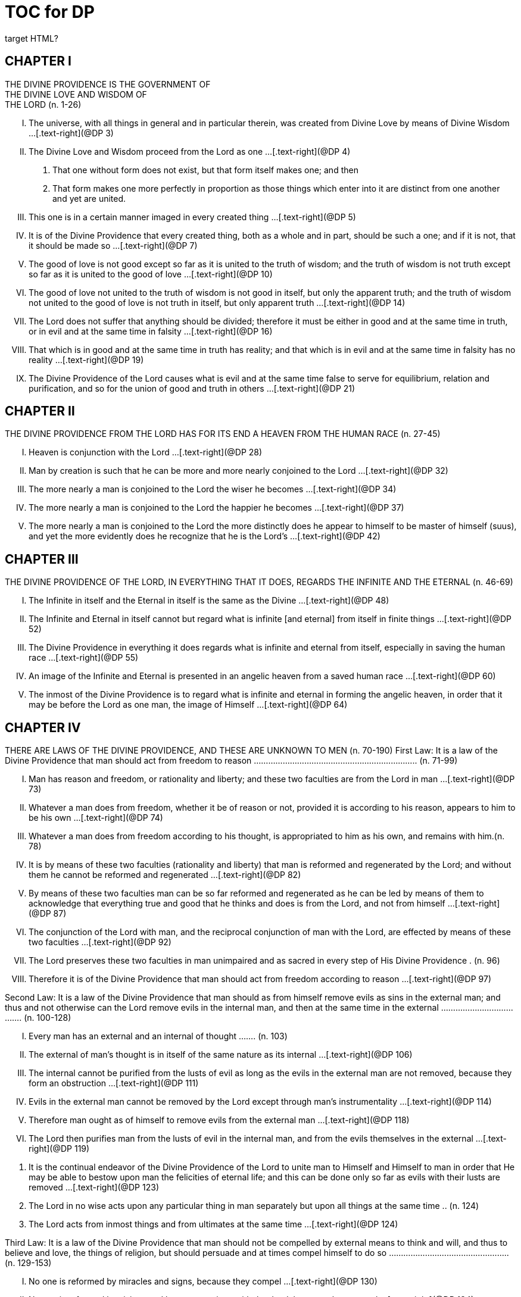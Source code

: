 = TOC for DP
target HTML?


[.text-center]
== CHAPTER Ⅰ + 
THE DIVINE PROVIDENCE IS THE GOVERNMENT OF + 
THE DIVINE LOVE AND WISDOM OF + 
THE LORD (n. 1-26)

[.text-left]
[upperroman]
. The universe, with all things in general and in particular therein, was created from Divine Love by means of Divine Wisdom ...[.text-right](@DP 3)
. The Divine Love and Wisdom proceed from the Lord as one ...[.text-right](@DP 4)
[arabic]
.. That one without form does not exist, but that form itself makes one; and then
.. That form makes one more perfectly in proportion as those things which enter into it are distinct from one another and yet are united.
. This one is in a certain manner imaged in every created thing ...[.text-right](@DP 5)

. It is of the Divine Providence that every created thing, both as a whole and in part, should be such a one; and if it is not,
that it should be made so ...[.text-right](@DP 7)

. The good of love is not good except so far as it is united to the truth of wisdom; and the truth of wisdom is not truth except so far as it is united to the good of love ...[.text-right](@DP 10)

. The good of love not united to the truth of wisdom is not good in itself, but only the apparent truth; and the truth of wisdom not united to the good of love is not truth in itself,
but only apparent truth ...[.text-right](@DP 14)

. The Lord does not suffer that anything should be divided;
therefore it must be either in good and at the same time in truth, or in evil and at the same time in falsity ...[.text-right](@DP 16)

. That which is in good and at the same time in truth has reality; and that which is in evil and at the same time in falsity has no reality ...[.text-right](@DP 19)

. The Divine Providence of the Lord causes what is evil and at the same time false to serve for equilibrium, relation and purification, and so for the union of good and truth in others ...[.text-right](@DP 21)


[.text-center]
== CHAPTER Ⅱ + 
THE DIVINE PROVIDENCE FROM THE LORD HAS FOR ITS END A HEAVEN FROM THE HUMAN RACE (n. 27-45)

[.text-left]
[upperroman]
. Heaven is conjunction with the Lord ...[.text-right](@DP 28)

. Man by creation is such that he can be more and more nearly conjoined to the Lord ...[.text-right](@DP 32)

. The more nearly a man is conjoined to the Lord the wiser he becomes ...[.text-right](@DP 34)

. The more nearly a man is conjoined to the Lord the happier he becomes ...[.text-right](@DP 37)

. The more nearly a man is conjoined to the Lord the more distinctly does he appear to himself to be master of himself
(suus), and yet the more evidently does he recognize that he is the Lord's ...[.text-right](@DP 42)


[.text-center]
== CHAPTER Ⅲ + 
THE DIVINE PROVIDENCE OF THE LORD, IN EVERYTHING THAT IT DOES, REGARDS THE INFINITE AND THE ETERNAL (n. 46-69)

[.text-left]
[upperroman]
. The Infinite in itself and the Eternal in itself is the same as the Divine ...[.text-right](@DP 48)

. The Infinite and Eternal in itself cannot but regard what is infinite [and eternal] from itself in finite things ...[.text-right](@DP 52)

. The Divine Providence in everything it does regards what is infinite and eternal from itself, especially in saving the human race ...[.text-right](@DP 55)

. An image of the Infinite and Eternal is presented in an angelic heaven from a saved human race ...[.text-right](@DP 60)

. The inmost of the Divine Providence is to regard what is infinite and eternal in forming the angelic heaven, in order that it may be before the Lord as one man, the image of Himself ...[.text-right](@DP 64)


[.text-center]
== CHAPTER Ⅳ + 
THERE ARE LAWS OF THE DIVINE PROVIDENCE, AND THESE ARE UNKNOWN TO MEN (n. 70-190)
First Law: It is a law of the Divine Providence that man should act from freedom to reason .................................................................... (n. 71-99)

[.text-left]
[upperroman]
. Man has reason and freedom, or rationality and liberty; and these two faculties are from the Lord in man ...[.text-right](@DP 73)

. Whatever a man does from freedom, whether it be of reason or not, provided it is according to his reason,
appears to him to be his own ...[.text-right](@DP 74)

. Whatever a man does from freedom according to his thought, is appropriated to him as his own, and remains with him.(n. 78)
. It is by means of these two faculties (rationality and liberty) that man is reformed and regenerated by the Lord;
and without them he cannot be reformed and regenerated ...[.text-right](@DP 82)

. By means of these two faculties man can be so far reformed and regenerated as he can be led by means of them to acknowledge that everything true and good that he thinks and does is from the Lord, and not from himself ...[.text-right](@DP 87)

. The conjunction of the Lord with man, and the reciprocal conjunction of man with the Lord, are effected by means of these two faculties ...[.text-right](@DP 92)

. The Lord preserves these two faculties in man unimpaired and as sacred in every step of His Divine Providence . (n. 96)



. Therefore it is of the Divine Providence that man should act from freedom according to reason ...[.text-right](@DP 97)


Second Law: It is a law of the Divine Providence that man should as from himself remove evils as sins in the external man; and thus and not otherwise can the Lord remove evils in the internal man, and then at the same time in the external ..................................... (n. 100-128)

[.text-left]
[upperroman]
. Every man has an external and an internal of thought ....... (n.
103)
. The external of man's thought is in itself of the same nature as its internal ...[.text-right](@DP 106)

. The internal cannot be purified from the lusts of evil as long as the evils in the external man are not removed, because they form an obstruction ...[.text-right](@DP 111)

. Evils in the external man cannot be removed by the Lord except through man's instrumentality ...[.text-right](@DP 114)

. Therefore man ought as of himself to remove evils from the external man ...[.text-right](@DP 118)

. The Lord then purifies man from the lusts of evil in the internal man, and from the evils themselves in the external ...[.text-right](@DP 119)

[arabic]
.. It is the continual endeavor of the Divine Providence of the Lord to unite man to Himself and Himself to man in order that He may be able to bestow upon man the felicities of eternal life; and this can be done only so far as evils with their lusts are removed ...[.text-right](@DP 123)

.. The Lord in no wise acts upon any particular thing in man separately but upon all things at the same time .. (n.
124)
.. The Lord acts from inmost things and from ultimates at the same time ...[.text-right](@DP 124)




Third Law: It is a law of the Divine Providence that man should not be compelled by external means to think and will, and thus to believe and love, the things of religion, but should persuade and at times compel himself to do so .................................................. (n. 129-153)

[.text-left]
[upperroman]
. No one is reformed by miracles and signs, because they compel ...[.text-right](@DP 130)

. No one is reformed by visions and by conversations with the dead, because they compel ...[.text-right](@DP 134)

. No one is reformed by threats and punishments, because they compel ...[.text-right](@DP 136)

[arabic]
.. The external cannot compel the internal, but the internal can compel the external
.. The internal is so averse to compulsion by the external that it turns itself away
.. External delights allure the internal to consent and also to love
.. There can be a forced internal and a free internal.
. No one is reformed in states that are not of rationality and liberty ...[.text-right](@DP 138)

. It is not contrary to rationality and liberty to compel oneself ...[.text-right](@DP 145)

. The external man must be reformed by means of the internal, and not the reverse ...[.text-right](@DP 150)

Fourth Law: It is a law of the Divine Providence that man should be led and taught by the Lord from heaven by means of the Word, and doctrine and preaching from the Word, and this to all appearance as of himself ...................................................................................... (n. 154-174)

[.text-left]
[upperroman]
. Man is led and taught by the Lord alone ...[.text-right](@DP 155)






[arabic]
.. There is one sole essence, one sole substance, and one sole form, from which are all the essences, substances and forms that have been created ...[.text-right](@DP 157)

.. This one sole essence, substance and form is the Divine Love and the Divine Wisdom, from which are all things relating to love and wisdom in man ...[.text-right](@DP 157)

.. In like manner it is Good itself and Truth itself to which all things have relation ...[.text-right](@DP 157)

.. These are life, which is the source of the life of all and of all things pertaining to life ...[.text-right](@DP 157)

.. This One Only and the Self is Omnipresent, Omniscient and Omnipotent ...[.text-right](@DP 157)

.. This One Only and the Self is the Lord from eternity, or Jehovah ...[.text-right](@DP 157)

. Man is led and taught by the Lord alone through the angelic heaven and from it ...[.text-right](@DP 162)

. Man is led by the Lord by means of influx, and taught by means of enlightenment ...[.text-right](@DP 165)

. Man is taught by the Lord by means of the Word, and by doctrine and preaching from the Word, thus immediately by Himself alone ...[.text-right](@DP 171)

[arabic]
.. The Lord is the Word because the Word is from Him and treats of Him ...[.text-right](@DP 172)

.. Also because it is the Divine Truth of the Divine Good ...[.text-right](@DP 172)

.. Therefore to be taught from the Word is to be taught from Him ...[.text-right](@DP 172)

.. The fact that this is done mediately through preaching does not destroy its immediate nature ...[.text-right](@DP 172)





. Man is led and taught by the Lord in externals to all appearance as of himself ...[.text-right](@DP 174)

Fifth Law: It is a law of the Divine Providence that man should not perceive and feel anything of the operation of the Divine
Providence, but still that he should know and acknowledge it ....... (n.
175-190)

[.text-left]
[upperroman]
. If a man perceived and felt the operation of the Divine Providence he would not act from freedom according to reason; nor would anything appear to him to be as from himself. It would be the same if he foreknew events (n. 176)
. If man saw clearly the Divine Providence he would interpose in the order and tenor of its course, and would pervert and destroy that order ...[.text-right](@DP 180)

[arabic]
.. There is such a connection between external and internal things that they make one in every operation.
.. Man is associated with the Lord only in certain externals; and if he were at the same time in internals he would pervert and destroy the whole order and tenor of the course of the Divine Providence;
. If man saw clearly the Divine Providence he would either deny God or make himself God ...[.text-right](@DP 182)

. It is granted to man to see the Divine Providence in the back and not in the face; and this in a spiritual state and not in a natural state ...[.text-right](@DP 187)







[.text-center]
== CHAPTER Ⅴ + 
THERE IS NO SUCH THING AS MAN'S OWN PRUDENCE. IT ONLY APPEARS THAT THERE IS, AND THERE OUGHT TO BE THIS APPEARANCE; BUT THE DIVINE PROVIDENCE IS UNIVERSAL BECAUSE IT IS IN THINGS MOST INDIVIDUAL (n. 191-213)

[.text-left]
[upperroman]
. All man's thoughts are from the affections of his life's love;
and there are no thoughts whatever, nor can there be,
except from them ...[.text-right](@DP 193)

. The affections of a man's life's love are known to the Lord alone ...[.text-right](@DP 197)

. The Lord leads the affections of a man's life's love by means of His Divine Providence, and at the same time also the thoughts from which human prudence is derived ...[.text-right](@DP 200)

. The Lord by means of His Divine Providence arranges the affections of the whole human race into one form, which is the human form ...[.text-right](@DP 201)

. In consequence of this heaven and hell, which are from the human race, are in such a form ...[.text-right](@DP 204)

. Those who have acknowledged nature alone and human prudence alone constitute hell; while those who have acknowledged God and His Divine Providence constitute heaven ...[.text-right](@DP 205)

[arabic]
.. Whence man's own prudence is and what it is ...[.text-right](@DP 206)

.. Whence the Divine Providence is and what it is . (n. 207)
.. Who they are and what their nature is who acknowledge the Divine Providence, and who acknowledge man's own prudence ...[.text-right](@DP 208)

. None of these things can be effected unless it appears to man that he thinks from himself and disposes from himself ...[.text-right](@DP 210)





[.text-center]
== CHAPTER Ⅵ + 
THE DIVINE PROVIDENCE REGARDS ETERNAL THINGS, AND NOT TEMPORAL THINGS EXCEPT SO FAR AS THEY ACCORD WITH ETERNAL THINGS (n. 214-220).


[.text-left]
[upperroman]
. Temporal things relate to dignities and riches, thus to honors and gain in the world ...[.text-right](@DP 215)

[arabic]
.. What dignities and riches are and whence they are ...[.text-right](@DP 215)

.. What the nature of the love of dignities and riches for their own sake is, and what the love of them for the sake of uses ...[.text-right](@DP 215)

.. These two loves are distinct from each other, as heaven and hell are ...[.text-right](@DP 215)

.. Man hardy knows the difference between these two loves ...[.text-right](@DP 215)

. Eternal things relate to spiritual honors and wealth, which pertain to love and wisdom in heaven ...[.text-right](@DP 216)

[arabic]
.. Honors and wealth are blessings and they are curses ...[.text-right](@DP 217)

.. When honors and wealth are blessings they are spiritual and eternal, but when they are curses they are temporal and fleeting ...[.text-right](@DP 217)

.. Honors and wealth that are curses, in comparison with those that are blessings, are as nothing compared with everything, or as that which in itself has no existence compared with that which has existence in itself.......... (n.
217)
. Temporal and eternal things are separated by man, but are conjoined by the Lord ...[.text-right](@DP 218)





[arabic]
.. What temporal things are, and what eternal things are ...[.text-right](@DP 219)

.. Man is in himself temporal and the Lord is in Himself eternal; and therefore nothing can proceed from man but what is temporal, and nothing from the Lord but what is eternal ...[.text-right](@DP 219)

.. Temporal things separate eternal things from themselves, and eternal things conjoin temporal things to themselves ...[.text-right](@DP 219)

.. The Lord conjoins man to Himself by means of appearances ...[.text-right](@DP 219)

. The conjunction of temporal and eternal things is the Divine Providence of the Lord ...[.text-right](@DP 220)

[arabic]
.. It is from the Divine Providence that man by death puts off what is natural and temporal, and puts on what is spiritual and eternal ...[.text-right](@DP 220)

.. The Lord by His Divine Providence conjoins Himself to natural things by means of spiritual things, and to temporal things by means of eternal things, according to uses ...[.text-right](@DP 220)

.. The Lord conjoins Himself to uses by means of correspondences, and thus by means of appearances in accordance with the confirmations of these by man ...[.text-right](@DP 220)

.. This conjunction of temporal and eternal things is the Divine Providence ...[.text-right](@DP 220)







[.text-center]
== CHAPTER Ⅶ + 
MAN IS ADMITTED INTERIORLY INTO THE TRUTHS OF FAITH
AND INTO THE GOODS OF CHARITY ONLY SO FAR AS HE CAN BE
KEPT IN THEM RIGHT ON TO THE END OF HIS LIFE (n. 221-233)

[.text-left]
[upperroman]
. A man may be admitted into the wisdom of spiritual things,
and also into the love of them, and yet not be reformed ...[.text-right](@DP 222)

. If a man afterwards departs from these, and turns aside into what is contrary, he profanes holy things ...[.text-right](@DP 226)

[arabic]
.. Whatever a man thinks, speaks and does from his will,
whether good or evil, is appropriated to him, and remains ...[.text-right](@DP 227)

.. But the Lord by His Divine Providence continually foresees and disposes, that evil may be by itself and good by itself and thus that they may be separated ..... (n.
227)
.. This cannot be done if man first acknowledges the truths of faith and lives according to them, and afterwards departs from them and denies them (n. 227)
.. He then mingles good and evil to such a degree that they cannot be separated ...[.text-right](@DP 227)

.. And since the good and the evil in every man must be separated, and in such a person they cannot be separated, therefore he is destroyed as to everything that is truly human ...[.text-right](@DP 227)

. There are many kinds of profanation, but this kind is the worst of all. [It is committed by those] ...[.text-right](@DP 229)

[arabic]
.. Who make jests from the Word and about the Word, or from the Divine things of the Church and about them ...[.text-right](@DP 231)





.. Who understand and acknowledge Divine truths, and yet live contrary to them ...[.text-right](@DP 231)

.. Who apply the sense of the Letter of the Word to confirm evil loves and false principles ...[.text-right](@DP 231)

.. Who speak with the lips pious and holy things, and who also by their tone of voice and gesture counterfeit the affections of the love of such things, and yet in their heart do not believe and love them ...[.text-right](@DP 231)

.. Who attribute to themselves what is Divine ...[.text-right](@DP 231)

.. Who first acknowledge Divine truths and live according to them, but afterwards depart from them and deny them ...[.text-right](@DP 231)

. Therefore the Lord admits man interiorly into the truths of wisdom and at the same time into the goods of love only so far as he can be kept in them right on to the end of his life ...[.text-right](@DP 232)

[arabic]
.. Evil and good cannot exist together in man's interiors;
and consequently neither can the falsity of evil and the truth of good ...[.text-right](@DP 233)

.. Good and the truth of good can be introduced by the Lord into man's interiors only so far as the evil and the falsity of evil there have been removed ...[.text-right](@DP 233)

.. If good with its truth were introduced there before or in a greater measure than evil with its falsity is removed,
man would depart from good and return to his evil .... (n.
233)
.. When man is in evil many truths may be introduced into his understanding, and these may be stored up in his memory, and yet not be profaned ...[.text-right](@DP 233)

.. The Lord, however, by His Divine Providence takes the greatest care that the will may not receive these from the understanding sooner or in a greater measure than man as of himself removes evil in the external man .... (n.
233)
.. If the will should receive them sooner or in greater measure it would then adulterate the good and the understanding would falsify the truth by mingling them with evils and falsities ...[.text-right](@DP 233)

.. Therefore the Lord admits man interiorly into the truths of wisdom and into the goods of love only so far as he can be kept in them right on to the end of his life ...[.text-right](@DP 233)


[.text-center]
== CHAPTER Ⅷ + 
LAWS OF PERMISSION ARE ALSO LAWS OF THE DIVINE PROVIDENCE (n. 234-274)

[.text-left]
[upperroman]
. CONFIRMATIONS FROM THE WORD IN FAVOR OF NATURE AGAINST GOD, AND IN FAVOR OF HUMAN PRUDENCE AGAINST THE DIVINE PROVIDENCE (Summarized in n.
236) ...................................................................................... (n. 241-248)
[arabic]
.. The wisest of men, Adam, and his wife suffered themselves to be led astray by a serpent, and God did not avert this by His Divine Providence ...[.text-right](@DP 241)

.. Their first son Cain killed his brother Abel, and God did not withhold him at the time by speaking to him, but only after the deed cursed him ...[.text-right](@DP 242)

.. The Israelitish nation worshipped a golden calf in the desert, and acknowledged it as the god which led them out of the land of Egypt. Yet Jehovah saw this from Mount Sinai nearby and did not seek to prevent it ....... (n.
243)
.. David numbered the people, and in consequence a pestilence was sent upon them, by which so many thousands of men perished; and God, not before but after the deed, sent the prophet Gad to him and announced punishment ...[.text-right](@DP 244)

.. Solomon was permitted to establish idolatrous worship ...[.text-right](@DP 245)

.. Many kings after him were permitted to profane the temple and the holy things of the Church ...[.text-right](@DP 246)

.. And lastly, that nation was permitted to crucify the Lord ...[.text-right](@DP 247)

. CONFIRMATIONS FROM THE WORLDLY PROSPERITY OF THE WICKED AGAINST THE DIVINE PROVIDENCE
(Summarized in n. 237)................................................ (n. 249-253)
[arabic]
.. Every worshipper of himself and of nature confirms himself against the Divine Providence when he sees in the world so many wicked people, and so many of their impieties in which some of them even glory, and yet no punishment of such by God ...[.text-right](@DP 249)

.. The worshipper of himself and of nature confirms himself against the Divine Providence when he sees the impious advanced to honors and become great in the state and leaders in the Church, and that they abound in riches and live in luxury and magnificence, while he sees the worshippers of God living in contempt and poverty ...[.text-right](@DP 250)

.. The worshipper of himself and of nature confirms himself against the Divine Providence when he reflects that wars are permitted and in them the slaughter of so many men, and the plundering of their wealth ...[.text-right](@DP 251)

.. The worshipper of himself and of nature confirms himself against the Divine Providence when he reflects according to his perception that victories are on the side of prudence and sometimes not on the side of justice, and that it makes no difference whether the general is an upright man or not ...[.text-right](@DP 252)

. CONFIRMATIONS FROM THE RELIGIOUS CONDITIONS OF VARIOUS PEOPLES AGAINST THE DIVINE PROVIDENCE
(Summarized in n. 238)................................................ (n. 254-261)
[arabic]
.. The merely natural man confirms himself against the Divine Providence when he regards the religious conditions of the various peoples, observing that there are some who are totally ignorant of God, and some who worship the sun and moon, and some who worship idols and graven images ...[.text-right](@DP 254)

.. The merely natural man confirms himself against the Divine Providence when he sees that the Mohammedan religion is accepted by so many empires and kingdoms ...[.text-right](@DP 255)

.. The merely natural man confirms himself against the Divine Providence when he sees that the Christian religion is accepted only in a smaller part of the habitable globe, called Europe, and is in a state of division there ...[.text-right](@DP 256)

.. The merely natural man confirms himself against the Divine Providence because in many kingdoms where the Christian religion is received there are some who claim for themselves Divine power, and desire to be worshipped as gods, and because they invoke the dead ...[.text-right](@DP 257)

.. The merely natural man confirms himself against the Divine Providence from the fact that among those who profess the Christian religion there are some who place salvation in certain phrases which they must think and say and not at all in good works which they must do ...[.text-right](@DP 258)





.. The merely natural man confirms himself against the Divine Providence by the fact that there have been and still are so many heresies in the Christian world, such as Quakerism, Moravianism, Anabaptism, and other ...[.text-right](@DP 259)

.. The merely natural man confirms himself against the Divine Providence by the fact that Judaism still continues ...[.text-right](@DP 260)

. CONFIRMATIONS FROM PRESENT-DAY RELIGIOUS CONDITIONS IN FAVOR OF NATURE AND HUMAN PRUDENCE (Summarized in n. 239) ....................... (n. 262-274)
[arabic]
.. A doubt may be raised against the Divine Providence from the fact that the whole Christian world worships one God under three Persons, that is, three Gods, and that hitherto it has not known that God one in Person and in Essence, in whom is a Trinity, and that this God is the Lord ...[.text-right](@DP 262)

.. A doubt may be raised against the Divine Providence from the fact that hitherto it has not been known that in every particular of the Word there is a spiritual sense from which it derives its holiness ...[.text-right](@DP 264)

(1) The spiritual sense of the Word was not revealed before because if it had been, the Church would have profaned it, and thereby would have profaned the very holiness itself of the Word ...[.text-right](@DP 264)

(2) The genuine truths, in which the spiritual sense of the Word resides, were not revealed by the Lord until the Last Judgment had been accomplished, and the new Church which is meant by the Holy Jerusalem was about to be established by the Lord ...[.text-right](@DP 264)






.. A doubt may be raised against the Divine Providence from the fact that hitherto it has not been known that to shun evils as sins is the Christian religion itself . (n. 265)
.. A doubt may be raised against the Divine Providence from the fact that hitherto it has not been known that a man lives as a man after death, and that this has not been disclosed before ...[.text-right](@DP 274)




[.text-center]
== CHAPTER IX + 
EVILS ARE PERMITTED FOR THE SAKE OF AN END, WHICH IS SALVATION (n. 275-284)

[.text-left]
[upperroman]
. Every man is in evil, and must be led away from evil that he may be reformed ...[.text-right](@DP 277)

. Evils cannot be removed unless they appear ...[.text-right](@DP 278)

[arabic]
.. Concerning those who confess themselves guilty of sins of all kinds, and do not search out any one sin in themselves;
.. Concerning those who from religious principles omit such inquiry;
.. Concerning those who on account of worldly matters give no thought to sins, and consequently do not know them;
.. Concerning those who favor sins and therefore cannot know them
.. In all these persons sins do not appear, and therefore cannot be removed
.. Lastly, the reason hitherto unknown will be made manifest why evils cannot be removed without this search, appearance, acknowledgment, confession and resistance.
. So far as evils are removed they are remitted .... (n. 279-280)
[arabic]
.. That evils are separated from man and indeed cast out when they are remitted.
.. That the state of man's life can be changed in a moment,
even to its opposite, so that from being wicked he can become good, and consequently can be brought out of hell and straightway transferred to heaven, and this by the immediate mercy of the Lord.
.. Those, however, who entertain this belief and opinion do not in the least know what evil is and what good is;
and they know nothing whatever of the state of man's life.
.. Moreover, they are totally unaware that affections,
which belong to the will, are nothing but changes and variations in state of the purely organic substances of the mind; and that thoughts, which belong to the understanding, are nothing but changes and variations in the form of these substances; and that memory is a permanent state of these changes.
. Thus the permission of evil is for the sake of the end,
namely, salvation ............................................................ (n. 281-284)

[.text-center]
== CHAPTER Ⅹ + 
THE DIVINE PROVIDENCE IS EQUALLY WITH THE WICKED AND WITH THE GOOD (n. 285-307)

[.text-left]
[upperroman]
. The Divine Providence, not only with the good but also with the wicked, is universal in things most individual; and yet it is not in men's evils ........................................................ (n. 287-294)
Certain ones, convinced that no one thinks from himself,
but from the Lord, declared: ...[.text-right](@DP 289)



[arabic]
.. In this case they are not in fault for doing evil ...[.text-right](@DP 294)

.. It thus seems that evil originates from the Lord . (n. 294)
.. They do not understand that the Lord alone can cause all to think so differently ...[.text-right](@DP 294)

. The wicked are continually leading themselves into evils,
but the Lord is continually leading them away from evils ................................................................................................ (n. 295-296)
[arabic]
.. There are innumerable things in every evil ...[.text-right](@DP 296)

.. A wicked man from himself continually leads himself more and more deeply into his evils ...[.text-right](@DP 294)

.. The Divine Providence with the wicked is a continual permission of evil, to the end that there may be a continual withdrawal from it ...[.text-right](@DP 294)

.. The withdrawal from evil is effected by the Lord in a thousand ways that are most secret ...[.text-right](@DP 294)

. The wicked cannot be wholly withdrawn by the Lord from evil and led in good so long as they believe their own intelligence to be everything and the Divine Providence nothing ............................................................... (n. 297-298)
[arabic]
.. One's own intelligence, when the will is in evil, sees falsity only, and has neither the desire nor the ability to see anything else ...[.text-right](@DP 298)

.. If one's own intelligence then sees the truth, it either turns itself away or falsifies it ...[.text-right](@DP 298)

.. The Divine Providence continually causes man to see truth, and also gives him the affection of perceiving it and of receiving it ...[.text-right](@DP 298)

.. By this means man is withdrawn from evil, not of himself but by the Lord ...[.text-right](@DP 298)





. The Lord governs hell by means of opposites; and the wicked who are in the world he governs in hell as to their interiors, but not as to their exteriors .................... (n. 299-307)

[.text-center]
== CHAPTER XI + 
THE DIVINE PROVIDENCE APPROPRIATES NEITHER EVIL NOR
GOOD TO ANYONE; BUT ONE'S OWN PRUDENCE APPROPRIATES BOTH (n. 308-321)

[.text-left]
[upperroman]
. What one's own prudence is, and what prudence not one's own is................................................................................... (n. 310-311)
. Man from his own prudence persuades himself and confirms in himself that all good and truth originate from himself and are in himself; and in like manner all evil and falsity.................................................................................... (n. 312-316)
. Everything of which man has persuaded himself and which he has confirmed in himself remains with him as his own ................................................................................................ (n. 317-319)
[arabic]
.. There is nothing that cannot be confirmed, and falsity more readily than truth ...[.text-right](@DP 318)

.. Truth does not appear when falsity is confirmed, but falsity appears from confirmed truth ...[.text-right](@DP 318)

.. To be able to confirm whatever one pleases is not intelligence but only ingenuity, which may exist even with the worst of men ...[.text-right](@DP 318)

.. There is confirmation that is intellectual and not at the same time voluntary; but all voluntary confirmation is also intellectual ...[.text-right](@DP 318)

.. The confirmation of evil that is both voluntary and intellectual causes man to believe that his own prudence is everything and the Divine Providence nothing, but not the confirmation that is only intellectual ...[.text-right](@DP 318)



.. Everything confirmed by both the will and the understanding remains to eternity; but not what has been confirmed only by the understanding ...[.text-right](@DP 318)

. If man believed, as is the truth, that all good and truth originate from the Lord, and all evil and falsity from hell, he would not appropriate good to himself and account it meritorious, nor would he appropriate evil to himself and account himself responsible for it ........................... (n. 320-321)
[arabic]
.. He who confirms in himself the appearance that wisdom and prudence originate from man and consequently are in him as his own, must needs see that if this were not so he would not be a man, but either a beast or a statue; when yet the contrary is true . (n. 321)
.. To believe and think, as is the truth, that all good and truth originate from the Lord and all evil and falsity from hell, appears as if it were impossible, when yet it is truly human and consequently angelic ...[.text-right](@DP 321)

.. To believe and think thus is impossible to those who do not acknowledge the Divinity of the Lord, and who do not acknowledge evils to be sins; but it is possible to those who acknowledge these two things ...[.text-right](@DP 321)

.. Those who are in the acknowledgment of these two things reflect only upon the evils in themselves and, so far as they shun them as sins and turn away from them,
they cast them out from themselves to the hell from which they come ...[.text-right](@DP 321)

.. In this way the Divine Providence does not appropriate either evil or good to anyone, but one's own prudence appropriates both ...[.text-right](@DP 321)







[.text-center]
== CHAPTER XII + 
EVERY MAN MAY BE REFORMED, AND THERE IS NO SUCH THING AS PREDESTINATION (n. 322-330)

[.text-left]
[upperroman]
. The end of creation is a heaven from the human race ................................................................................................ (n. 323-324)
[arabic]
.. Every man is created that he may live for ever ...[.text-right](@DP 324)

.. Every man is created that he may live for ever in a state of happiness ...[.text-right](@DP 324)

.. Thus every man is created that he may enter heaven ...[.text-right](@DP 324)

.. The Divine Love cannot do otherwise than desire this,
and the Divine Wisdom cannot do otherwise than provide for it ...[.text-right](@DP 324)

. Therefore it is from the Divine Providence that every man can be saved; and that those are saved who acknowledge God and live well ............................................................. (n. 325-326)
[arabic]
.. The acknowledgment of God brings about the conjunction of God with man and of man with God, and the denial of God causes their separation ...[.text-right](@DP 326)

.. Everyone acknowledges God and is conjoined to Him according to the good of his life ...[.text-right](@DP 326)

.. The good of life, that is, living well, is shunning evils because they are contrary to religion, thus contrary to God ...[.text-right](@DP 326)

.. These are the general principles of all religions by which everyone can be saved ...[.text-right](@DP 326)

. The man himself is in fault if he is not saved....... (n. 327-328)
[arabic]
.. Every religion in process of time declines and is consummated ...[.text-right](@DP 328)




.. Every religion declines and is consummated by the inversion of the image of God in man ...[.text-right](@DP 328)

.. This takes place from the continual increase of hereditary evil in successive generations ...[.text-right](@DP 328)

.. Nevertheless it is provided by the Lord that everyone may be saved ...[.text-right](@DP 328)

.. It is also provided that a new Church should succeed in place of the former devastated Church ...[.text-right](@DP 328)

. Thus all are predestined to heaven, and no one to hell ................................................................................................ (n. 329-330)
[arabic]
.. Any predestination except to heaven is contrary to the Divine Love and its infinity ...[.text-right](@DP 330)

.. Any predestination except to heaven is contrary to the Divine Wisdom and its infinity ...[.text-right](@DP 330)

.. It is a foolish heresy that only those are saved who are born within the Church ...[.text-right](@DP 330)

.. It is a cruel heresy that any of the human race are condemned by predestination ...[.text-right](@DP 330)




[.text-center]
== CHAPTER XIII + 
THE LORD CANNOT ACT CONTRARY TO THE LAWS OF THE DIVINE PROVIDENCE, BECAUSE TO ACT CONTRARY TO THEM WOULD BE TO ACT CONTRARY TO HIS DIVINE LOVE AND HIS
DIVINE WISDOM, THUS CONTRARY TO HIMSELF (n. 331-340)

[.text-left]
[upperroman]
. The operation of the Divine Providence for the salvation of man begins at his birth and continues right on to the end of his life, and afterwards to eternity .......................... (n. 332-334)
. The operation of the Divine Providence is effected unceasingly through means out of pure mercy .. (n. 335-337)


. Instantaneous salvation from immediate mercy is impossible ....................................................................... (n. 338-339)
[arabic]
.. The belief in instantaneous salvation from immediate mercy has been assumed from the natural state of man ...[.text-right](@DP 338)

.. This belief comes from ignorance of the spiritual state,
which is totally different from the natural state . (n. 338)
.. The doctrines of all the Churches in the Christian world,
regarded interiorly, are against instantaneous salvation from immediate mercy, but still it is maintained by external men in the Church ...[.text-right](@DP 338)

. Instantaneous salvation from immediate mercy is the fiery flying serpent in the Church ...[.text-right](@DP 340)

[arabic]
.. Religion is abolished; ...[.text-right](@DP 340)

.. Security is induced; ...[.text-right](@DP 340)

.. And condemnation is ascribed to the Lord ...[.text-right](@DP 340)


SUPPLEMENT Conversation with evil spirits on their delights ...[.text-right](@DP 340)





